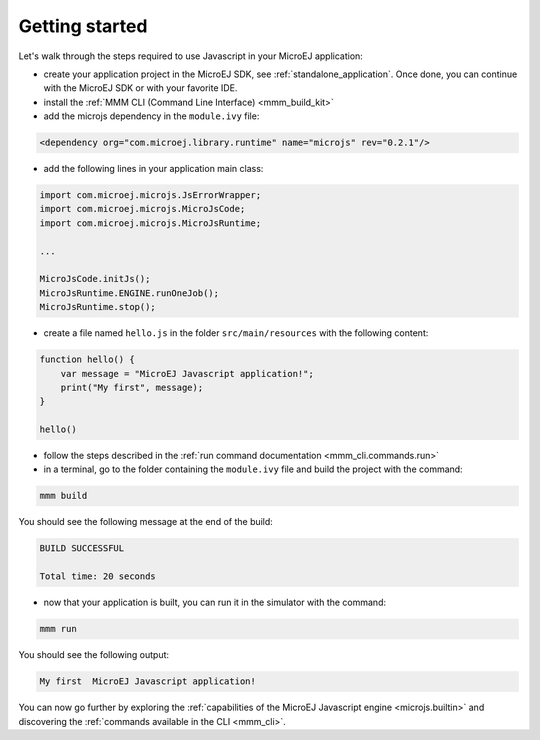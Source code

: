 ..
.. ReStructuredText
..
.. Copyright 2020 MicroEJ Corp. All rights reserved.
.. MicroEJ Corp. PROPRIETARY/CONFIDENTIAL. Use is subject to license terms.
..

===============
Getting started
===============

Let's walk through the steps required to use Javascript in your MicroEJ application:

- create your application project in the MicroEJ SDK, see :ref:`standalone_application`. 
  Once done, you can continue with the MicroEJ SDK or with your favorite IDE.
- install the :ref:`MMM CLI (Command Line Interface) <mmm_build_kit>`
- add the microjs dependency in the ``module.ivy`` file:

.. code:: xml

    <dependency org="com.microej.library.runtime" name="microjs" rev="0.2.1"/>

- add the following lines in your application main class:

.. code:: java

    import com.microej.microjs.JsErrorWrapper;
    import com.microej.microjs.MicroJsCode;
    import com.microej.microjs.MicroJsRuntime;

    ...

    MicroJsCode.initJs();
    MicroJsRuntime.ENGINE.runOneJob();
    MicroJsRuntime.stop();

- create a file named ``hello.js`` in the folder ``src/main/resources`` with the following content:

.. code:: javascript

    function hello() {
        var message = "MicroEJ Javascript application!";
        print("My first", message);
    }

    hello()

- follow the steps described in the :ref:`run command documentation <mmm_cli.commands.run>`
- in a terminal, go to the folder containing the ``module.ivy`` file and build the project with the command:

.. code:: shell

    mmm build

You should see the following message at the end of the build:

.. code:: shell

    BUILD SUCCESSFUL

    Total time: 20 seconds

- now that your application is built, you can run it in the simulator with the command:

.. code:: shell

    mmm run

You should see the following output:

.. code:: shell

    My first  MicroEJ Javascript application!

You can now go further by exploring the :ref:`capabilities of the MicroEJ Javascript engine <microjs.builtin>` and discovering the :ref:`commands available in the CLI <mmm_cli>`.